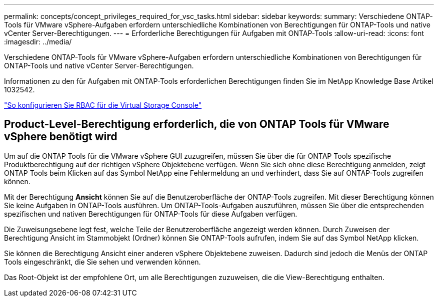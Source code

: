 ---
permalink: concepts/concept_privileges_required_for_vsc_tasks.html 
sidebar: sidebar 
keywords:  
summary: Verschiedene ONTAP-Tools für VMware vSphere-Aufgaben erfordern unterschiedliche Kombinationen von Berechtigungen für ONTAP-Tools und native vCenter Server-Berechtigungen. 
---
= Erforderliche Berechtigungen für Aufgaben mit ONTAP-Tools
:allow-uri-read: 
:icons: font
:imagesdir: ../media/


[role="lead"]
Verschiedene ONTAP-Tools für VMware vSphere-Aufgaben erfordern unterschiedliche Kombinationen von Berechtigungen für ONTAP-Tools und native vCenter Server-Berechtigungen.

Informationen zu den für Aufgaben mit ONTAP-Tools erforderlichen Berechtigungen finden Sie im NetApp Knowledge Base Artikel 1032542.

https://kb.netapp.com/Advice_and_Troubleshooting/Data_Storage_Software/Virtual_Storage_Console_for_VMware_vSphere/How_to_configure_RBAC_for_Virtual_Storage_Console["So konfigurieren Sie RBAC für die Virtual Storage Console"]



== Product-Level-Berechtigung erforderlich, die von ONTAP Tools für VMware vSphere benötigt wird

Um auf die ONTAP Tools für die VMware vSphere GUI zuzugreifen, müssen Sie über die für ONTAP Tools spezifische Produktberechtigung auf der richtigen vSphere Objektebene verfügen. Wenn Sie sich ohne diese Berechtigung anmelden, zeigt ONTAP Tools beim Klicken auf das Symbol NetApp eine Fehlermeldung an und verhindert, dass Sie auf ONTAP-Tools zugreifen können.

Mit der Berechtigung *Ansicht* können Sie auf die Benutzeroberfläche der ONTAP-Tools zugreifen. Mit dieser Berechtigung können Sie keine Aufgaben in ONTAP-Tools ausführen. Um ONTAP-Tools-Aufgaben auszuführen, müssen Sie über die entsprechenden spezifischen und nativen Berechtigungen für ONTAP-Tools für diese Aufgaben verfügen.

Die Zuweisungsebene legt fest, welche Teile der Benutzeroberfläche angezeigt werden können. Durch Zuweisen der Berechtigung Ansicht im Stammobjekt (Ordner) können Sie ONTAP-Tools aufrufen, indem Sie auf das Symbol NetApp klicken.

Sie können die Berechtigung Ansicht einer anderen vSphere Objektebene zuweisen. Dadurch sind jedoch die Menüs der ONTAP Tools eingeschränkt, die Sie sehen und verwenden können.

Das Root-Objekt ist der empfohlene Ort, um alle Berechtigungen zuzuweisen, die die View-Berechtigung enthalten.

